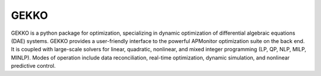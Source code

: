 GEKKO
=====

GEKKO is a python package for optimization, specializing in dynamic optimization
of differential algebraic equations (DAE) systems. GEKKO provides a user-friendly
interface to the powerful APMonitor optimization suite on the back end. It is
coupled with large-scale solvers for linear, quadratic, nonlinear, and mixed
integer programming (LP, QP, NLP, MILP, MINLP). Modes of operation include data
reconciliation, real-time optimization, dynamic simulation, and nonlinear
predictive control.


